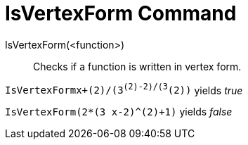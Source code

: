 = IsVertexForm Command

IsVertexForm(<function>)::
  Checks if a function is written in vertex form.

[EXAMPLE]
====

`IsVertexForm((x+(2)/(3))^(2)-((2)/(3))^(2))` yields _true_

====

[EXAMPLE]
====

`IsVertexForm(2*(3 x-2)^(2)+1)` yields _false_

====
